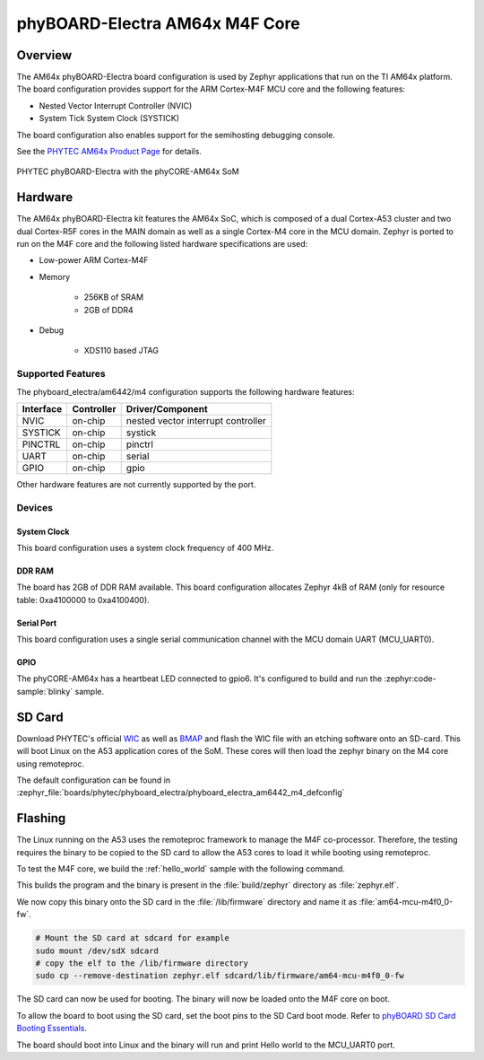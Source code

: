 .. _phyboard_electra_am64xx_m4:

phyBOARD-Electra AM64x M4F Core
###############################

Overview
********

The AM64x phyBOARD-Electra board configuration is used by Zephyr applications
that run on the TI AM64x platform. The board configuration provides support
for the ARM Cortex-M4F MCU core and the following features:

- Nested Vector Interrupt Controller (NVIC)
- System Tick System Clock (SYSTICK)

The board configuration also enables support for the semihosting debugging console.

See the `PHYTEC AM64x Product Page`_ for details.

.. figure:: img/phyCORE-AM64x_Electra_frontside.webp
   :align: center
   :alt: phyBOARD-Electra AM64x

   PHYTEC phyBOARD-Electra with the phyCORE-AM64x SoM

Hardware
********
The AM64x phyBOARD-Electra kit features the AM64x SoC, which is composed of a
dual Cortex-A53 cluster and two dual Cortex-R5F cores in the MAIN domain as
well as a single Cortex-M4 core in the MCU domain. Zephyr is ported to run on
the M4F core and the following listed hardware specifications are used:

- Low-power ARM Cortex-M4F
- Memory

   - 256KB of SRAM
   - 2GB of DDR4

- Debug

   - XDS110 based JTAG

Supported Features
==================

The phyboard_electra/am6442/m4 configuration supports the following hardware features:

+-----------+------------+-------------------------------------+
| Interface | Controller | Driver/Component                    |
+===========+============+=====================================+
| NVIC      | on-chip    | nested vector interrupt controller  |
+-----------+------------+-------------------------------------+
| SYSTICK   | on-chip    | systick                             |
+-----------+------------+-------------------------------------+
| PINCTRL   | on-chip    | pinctrl                             |
+-----------+------------+-------------------------------------+
| UART      | on-chip    | serial                              |
+-----------+------------+-------------------------------------+
| GPIO      | on-chip    | gpio                                |
+-----------+------------+-------------------------------------+

Other hardware features are not currently supported by the port.

Devices
========
System Clock
------------

This board configuration uses a system clock frequency of 400 MHz.

DDR RAM
-------

The board has 2GB of DDR RAM available. This board configuration
allocates Zephyr 4kB of RAM (only for resource table: 0xa4100000 to 0xa4100400).

Serial Port
-----------

This board configuration uses a single serial communication channel with the
MCU domain UART (MCU_UART0).

GPIO
----

The phyCORE-AM64x has a heartbeat LED connected to gpio6. It's configured
to build and run the :zephyr:code-sample:`blinky` sample.

SD Card
*******

Download PHYTEC's official `WIC`_ as well as `BMAP`_ and flash the WIC file with
an etching software onto an SD-card. This will boot Linux on the A53 application
cores of the SoM. These cores will then load the zephyr binary on the M4 core
using remoteproc.

The default configuration can be found in
:zephyr_file:`boards/phytec/phyboard_electra/phyboard_electra_am6442_m4_defconfig`

Flashing
********

The Linux running on the A53 uses the remoteproc framework to manage the M4F co-processor.
Therefore, the testing requires the binary to be copied to the SD card to allow the A53 cores to
load it while booting using remoteproc.

To test the M4F core, we build the :ref:`hello_world` sample with the following command.

.. zephyr-app-commands::
   :board: phyboard_electra/am6442/m4
   :zephyr-app: samples/hello_world
   :goals: build

This builds the program and the binary is present in the :file:`build/zephyr` directory as
:file:`zephyr.elf`.

We now copy this binary onto the SD card in the :file:`/lib/firmware` directory and name it as
:file:`am64-mcu-m4f0_0-fw`.

.. code-block:: console

   # Mount the SD card at sdcard for example
   sudo mount /dev/sdX sdcard
   # copy the elf to the /lib/firmware directory
   sudo cp --remove-destination zephyr.elf sdcard/lib/firmware/am64-mcu-m4f0_0-fw

The SD card can now be used for booting. The binary will now be loaded onto the M4F core on boot.

To allow the board to boot using the SD card, set the boot pins to the SD Card boot mode. Refer to `phyBOARD SD Card Booting Essentials`_.

The board should boot into Linux and the binary will run and print Hello world to the MCU_UART0
port.


.. _PHYTEC AM64x Product Page:
   https://www.phytec.com/product/phycore-am64x/

.. _WIC:
   https://download.phytec.de/Software/Linux/BSP-Yocto-AM64x/BSP-Yocto-Ampliphy-AM64x-PD23.2.1/images/ampliphy/phyboard-electra-am64xx-2/phytec-headless-image-phyboard-electra-am64xx-2.wic.xz

.. _BMAP:
   https://download.phytec.de/Software/Linux/BSP-Yocto-AM64x/BSP-Yocto-Ampliphy-AM64x-PD23.2.1/images/ampliphy/phyboard-electra-am64xx-2/phytec-headless-image-phyboard-electra-am64xx-2.wic.bmap

.. _phyBOARD SD Card Booting Essentials:
   https://docs.phytec.com/projects/yocto-phycore-am64x/en/bsp-yocto-ampliphy-am64x-pd23.2.1/bootingessentials/sdcard.html
